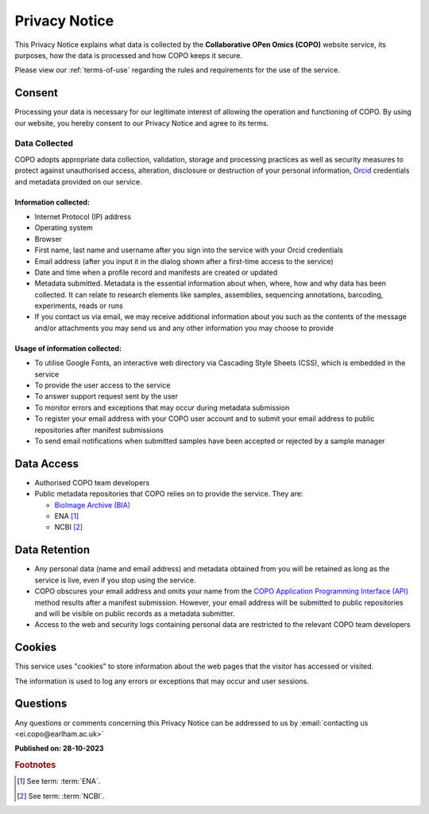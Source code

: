 .. _privacy-notice:

===============
Privacy Notice
===============

This Privacy Notice explains what data is collected by the **Collaborative OPen Omics (COPO)** website service, its
purposes, how the data is processed and how COPO keeps it secure.

Please view our :ref:`terms-of-use` regarding the rules and requirements for the use of the service.

----------
Consent
----------

Processing your data is necessary for our legitimate interest of allowing the operation and functioning of COPO. By 
using our website, you hereby consent to our Privacy Notice and agree to its terms.

.. raw:: html

   <br>

Data Collected
----------------

COPO adopts appropriate data collection, validation, storage and processing practices as well as security  measures 
to protect against unauthorised access, alteration, disclosure or destruction of your personal information,
`Orcid <https://orcid.org/>`_  credentials and metadata provided on our service.

Information collected:
~~~~~~~~~~~~~~~~~~~~~~~

* Internet Protocol (IP) address
* Operating system
* Browser
* First name, last name and username after you sign into the service with your Orcid credentials
* Email address (after you input it in the dialog shown after a first-time access to the service)
* Date and time when a profile record and manifests are created or updated
* Metadata submitted. Metadata is the essential information about when, where, how and why data has been collected.
  It can relate to research elements like samples, assemblies, sequencing annotations, barcoding, experiments,
  reads or runs
* If you contact us via email, we may receive additional information about you such as the contents of the message
  and/or attachments you may send us and any other information you may choose to provide

Usage of information collected:
~~~~~~~~~~~~~~~~~~~~~~~~~~~~~~~~~

* To utilise Google Fonts, an interactive web directory via Cascading Style Sheets (CSS), which is embedded in the
  service
* To provide the user access to the service
* To answer support request sent by the user
* To monitor errors and exceptions that may occur during metadata submission
* To register your email address with your COPO user account and to submit your email address to public repositories
  after manifest submissions
* To send email notifications when submitted samples have been accepted or rejected by a sample manager

.. raw:: html

   <br>

--------------
Data Access
--------------

* Authorised COPO team developers
* Public metadata repositories that COPO relies on to provide the service. They are:

  * `BioImage Archive (BIA) <https://www.ebi.ac.uk/bioimage-archive>`__
  * ENA [#f1]_
  * NCBI [#f2]_

.. raw:: html

   <br>

----------------
Data Retention
----------------

* Any personal data (name and email address) and metadata obtained from you will be retained as long as the service is
  live, even if you stop using the service.
* COPO obscures your email address and omits your name from the
  `COPO Application Programming Interface (API) <https://copo-project.org/api/>`_ method results after a manifest
  submission. However, your email address will be submitted to public repositories and will be visible on public
  records as a metadata submitter.

* Access to the web and security logs containing personal data are restricted to the relevant COPO team developers


.. raw:: html

   <br>

----------
Cookies
----------

This service uses "cookies" to store information about the web pages that the visitor has accessed
or visited.

The information is used to log any errors or exceptions that may occur and user sessions.

.. raw:: html

   <br>

----------
Questions
----------

Any questions or comments concerning this Privacy Notice can be addressed to us by 
:email:`contacting us <ei.copo@earlham.ac.uk>`

.. raw:: html

   <br>

**Published on: 28-10-2023**

.. raw:: html

   <hr>

.. rubric:: Footnotes

.. [#f1] See term: :term:`ENA`.
.. [#f2] See term: :term:`NCBI`.